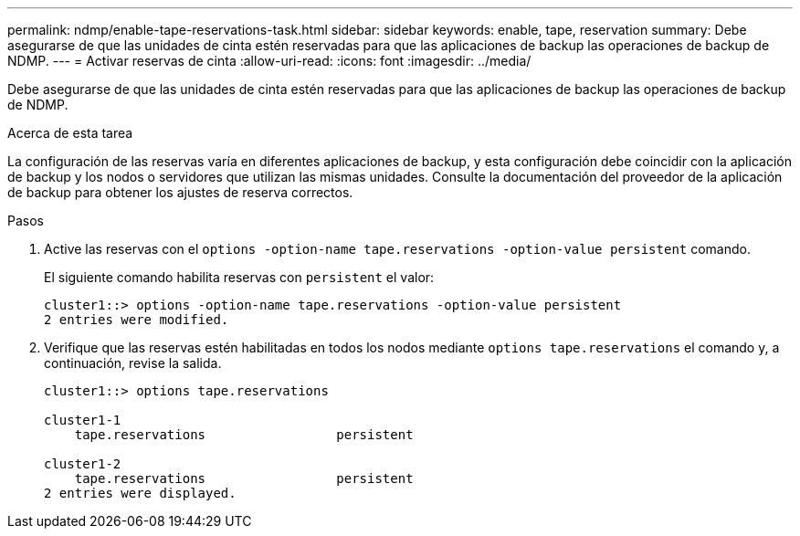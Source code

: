 ---
permalink: ndmp/enable-tape-reservations-task.html 
sidebar: sidebar 
keywords: enable, tape, reservation 
summary: Debe asegurarse de que las unidades de cinta estén reservadas para que las aplicaciones de backup las operaciones de backup de NDMP. 
---
= Activar reservas de cinta
:allow-uri-read: 
:icons: font
:imagesdir: ../media/


[role="lead"]
Debe asegurarse de que las unidades de cinta estén reservadas para que las aplicaciones de backup las operaciones de backup de NDMP.

.Acerca de esta tarea
La configuración de las reservas varía en diferentes aplicaciones de backup, y esta configuración debe coincidir con la aplicación de backup y los nodos o servidores que utilizan las mismas unidades. Consulte la documentación del proveedor de la aplicación de backup para obtener los ajustes de reserva correctos.

.Pasos
. Active las reservas con el `options -option-name tape.reservations -option-value persistent` comando.
+
El siguiente comando habilita reservas con `persistent` el valor:

+
[listing]
----
cluster1::> options -option-name tape.reservations -option-value persistent
2 entries were modified.
----
. Verifique que las reservas estén habilitadas en todos los nodos mediante `options tape.reservations` el comando y, a continuación, revise la salida.
+
[listing]
----
cluster1::> options tape.reservations

cluster1-1
    tape.reservations                 persistent

cluster1-2
    tape.reservations                 persistent
2 entries were displayed.
----

